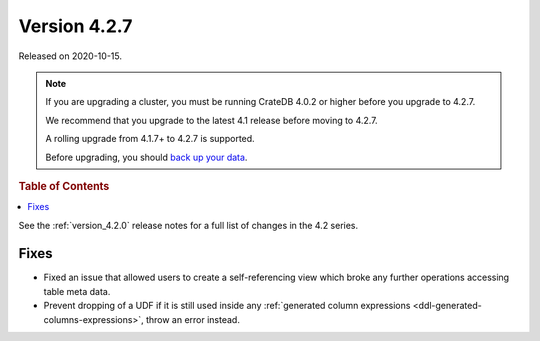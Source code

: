 .. _version_4.2.7:

=============
Version 4.2.7
=============

Released on 2020-10-15.

.. NOTE::

    If you are upgrading a cluster, you must be running CrateDB 4.0.2 or higher
    before you upgrade to 4.2.7.

    We recommend that you upgrade to the latest 4.1 release before moving to
    4.2.7.

    A rolling upgrade from 4.1.7+ to 4.2.7 is supported.

    Before upgrading, you should `back up your data`_.

.. _back up your data: https://crate.io/docs/crate/reference/en/latest/admin/snapshots.html



.. rubric:: Table of Contents

.. contents::
   :local:


See the :ref:`version_4.2.0` release notes for a full list of changes in the
4.2 series.


Fixes
=====

- Fixed an issue that allowed users to create a self-referencing view which
  broke any further operations accessing table meta data.

- Prevent dropping of a UDF if it is still used inside any
  :ref:`generated column expressions <ddl-generated-columns-expressions>`,
  throw an error instead.
